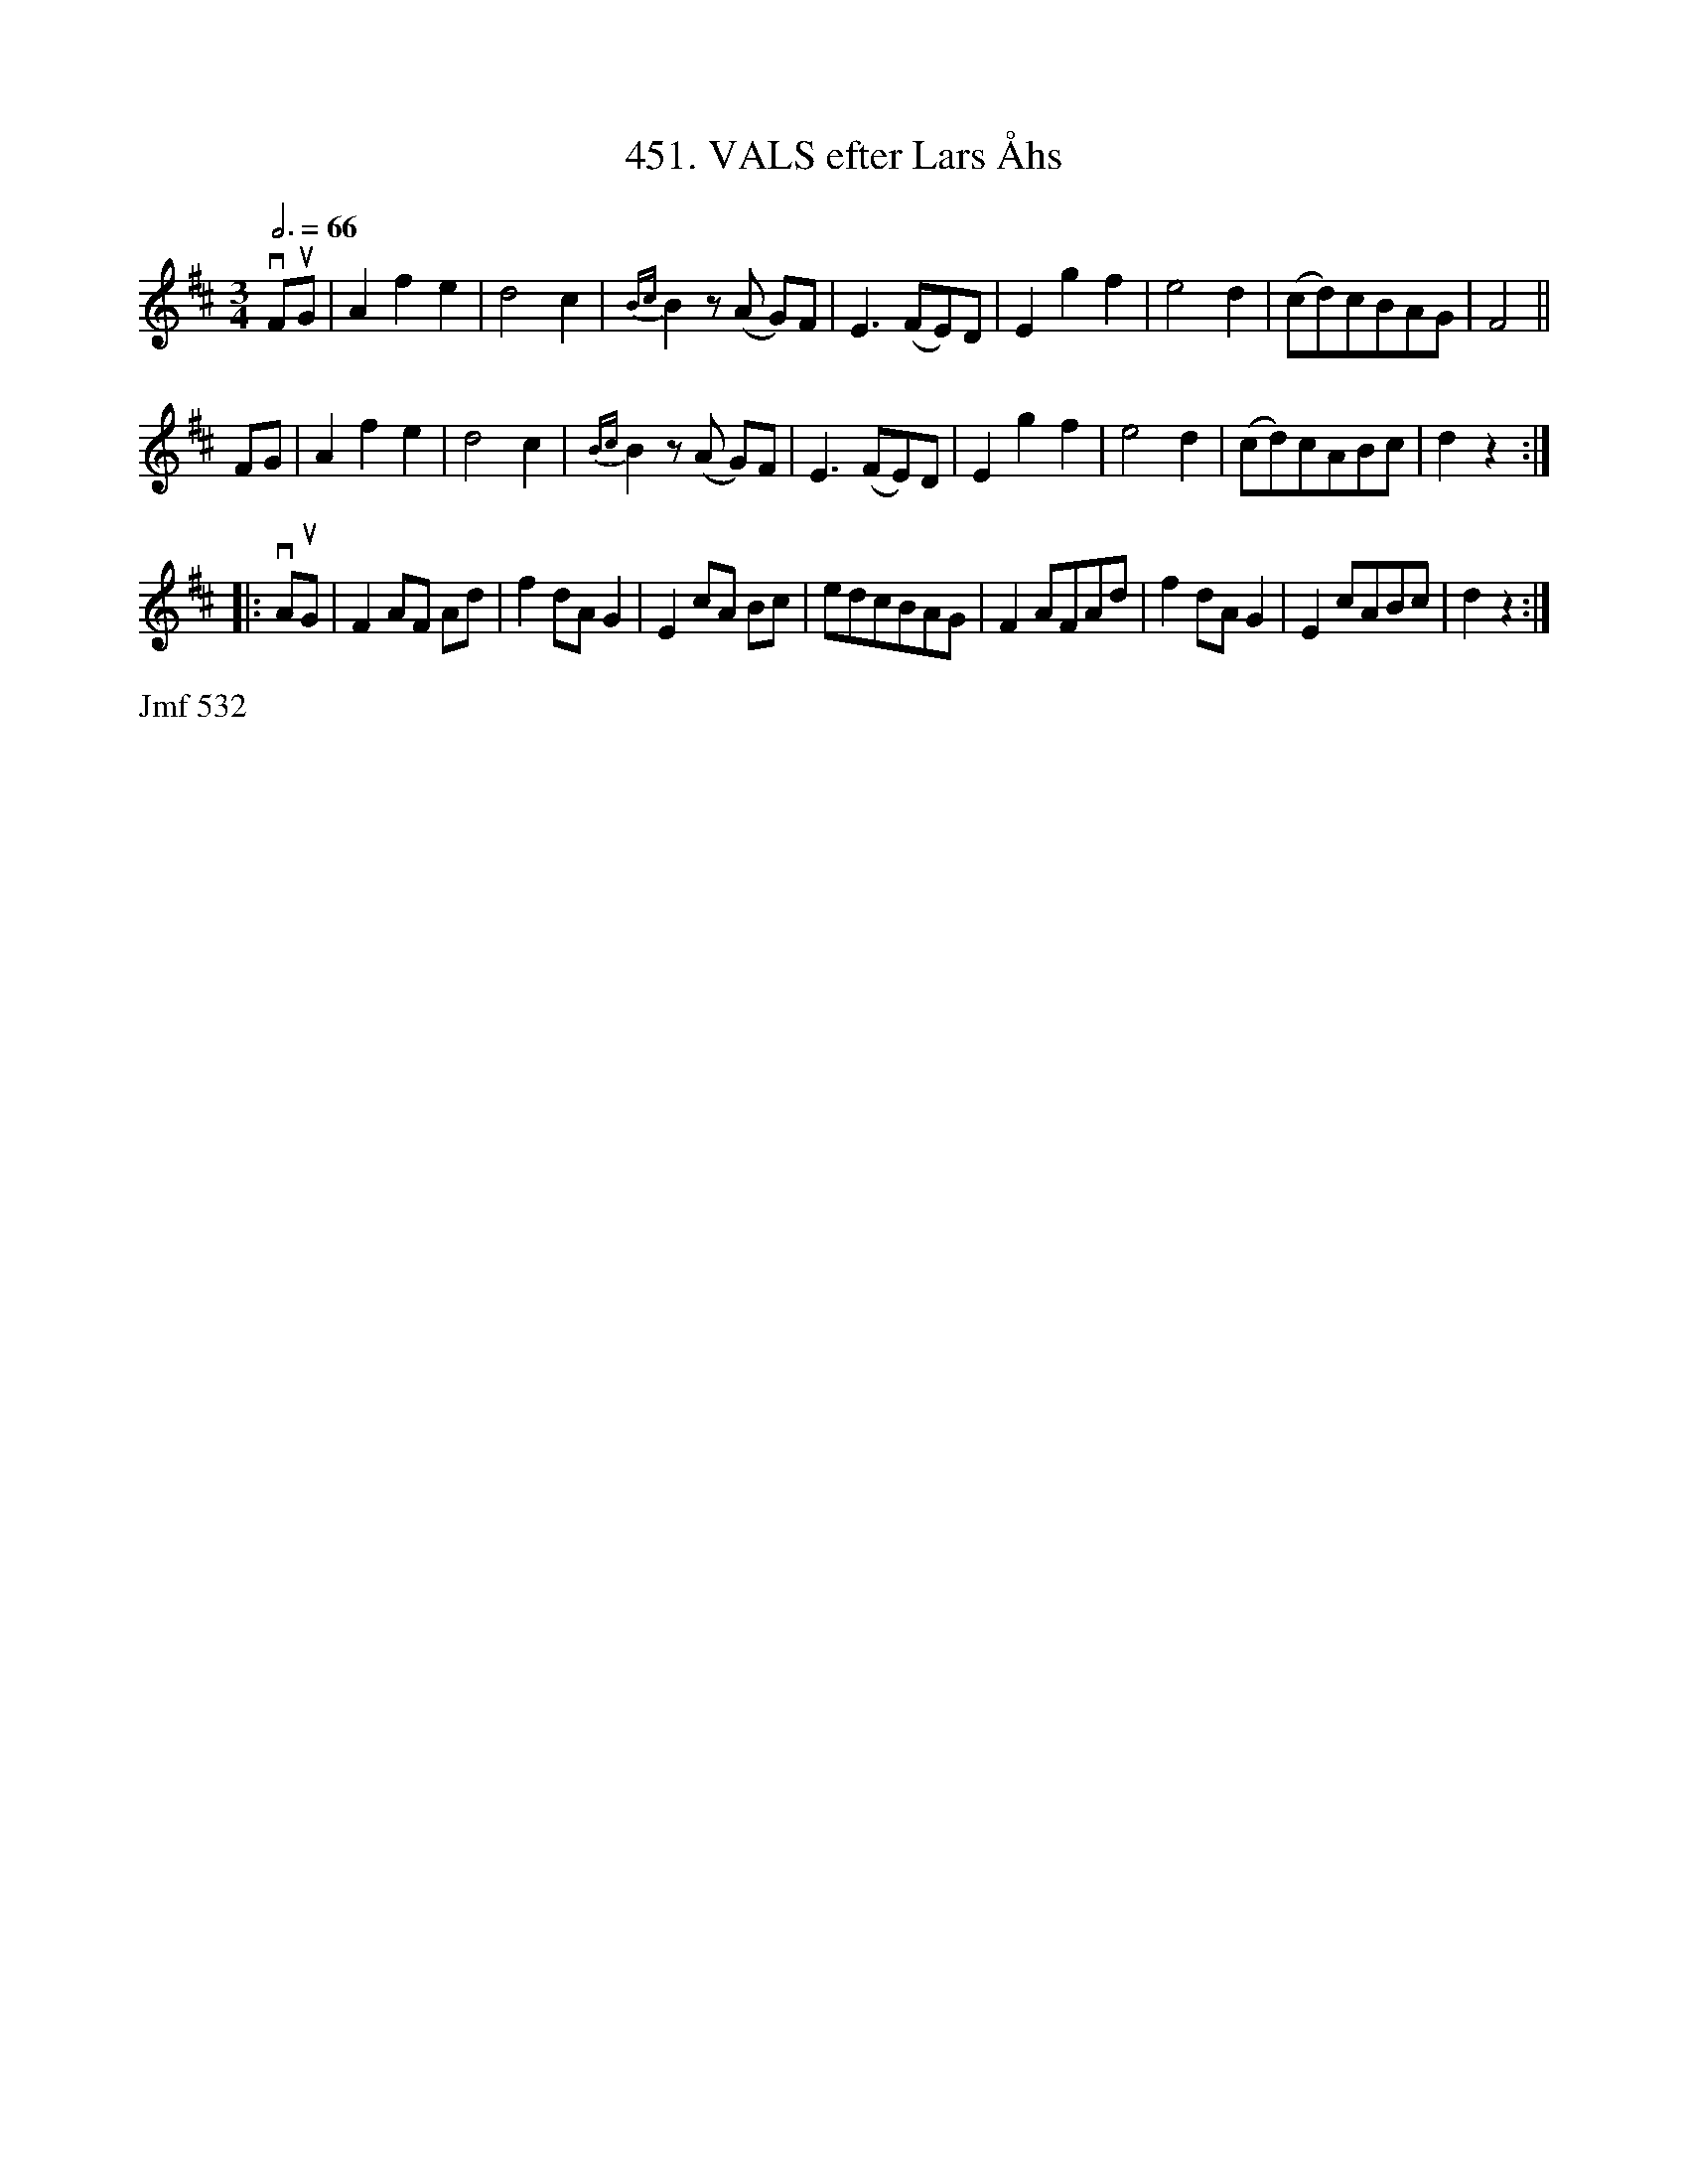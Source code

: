 X: 0050
T: 451. VALS efter Lars \AAhs
%R: waltz
B: Paul B\"ackstr\"om's "L\aatar fr\aan Dalarna" collection" 1974
Z: 2022 John Chambers <jc:trillian.mit.edu>
M: 3/4
L: 1/8
Q: 3/4=66
K: D
% - - - - - - - - - -
vFuG | A2 f2 e2 | d4 c2 | {Bc}B2 z(A G)F | E3 (FE)D | E2 g2 f2 | e4 d2 | (cd)cBAG | F4 ||
FG | A2 f2 e2 | d4 c2 | {Bc}B2 z(A G)F | E3 (FE)D | E2 g2 f2 | e4 d2 | (cd)cABc | d2 z2 :|
|: vAuG | F2 AF Ad | f2 dA G2 | E2 cA Bc | edcBAG | F2 AFAd | f2 dA G2 | E2 cABc | d2 z2 :|
% - - - - - - - - - -
%%text Jmf 532
